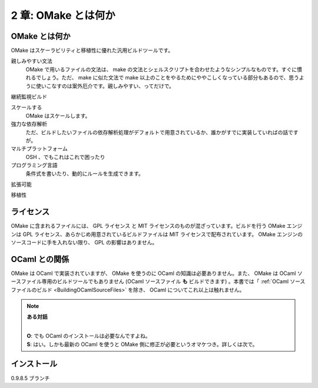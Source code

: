 .. _WhatIsOMake:

====================
2 章: OMake とは何か
====================

OMake とは何か
==============

OMake はスケーラビリティと移植性に優れた汎用ビルドツールです。

親しみやすい文法
  OMake で用いるファイルの文法は、 make の文法とシェルスクリプトを合わせたようなシンプルなものです。すぐに慣れるでしょう。ただ、 make に似た文法で make 以上のことをやるためにややこしくなっている部分もあるので、思うように使いこなすのは案外厄介です。親しみやすい、ってだけで。

継続監視ビルド

スケールする
  OMake はスケールします。

強力な依存解析
  ただ、ビルドしたいファイルの依存解析処理がデフォルトで用意されているか、誰かがすでに実装していればの話ですが。

マルチプラットフォーム
  OSH 、でもこれはこれで困ったり

プログラミング言語
  条件式を書いたり、動的にルールを生成できます。

拡張可能

移植性

ライセンス
==========

OMake に含まれるファイルには、 GPL ライセンス と MIT ライセンスのものが混ざっています。ビルドを行う OMake エンジンは GPL ライセンス、あらかじめ用意されているビルドファイルは MIT ライセンスで配布されています。 OMake エンジンのソースコードに手を入れない限り、 GPL の影響はありません。


OCaml との関係
==============

OMake は OCaml で実装されていますが、 OMake を使うのに OCaml の知識は必要ありません。また、 OMake は OCaml ソースファイル専用のビルドツールでもありません (OCaml ソースファイル **も** ビルドできます) 。本書では「 :ref:`OCaml ソースファイルのビルド <BuildingOCamlSourceFiles>` を除き、 OCaml についてこれ以上は触れません。

.. note:: **ある対話**

   |
   | **O**: でも OCaml のインストールは必要なんですよね。
   | **S**: はい。しかも最新の OCaml を使うと OMake 側に修正が必要というオマケつき。詳しくは次で。


インストール
============

0.9.8.5
ブランチ

